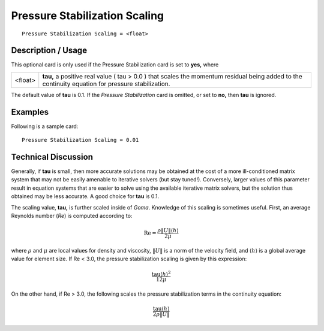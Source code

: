 **********************************
**Pressure Stabilization Scaling**
**********************************

::

	Pressure Stabilization Scaling = <float>

-----------------------
**Description / Usage**
-----------------------

This optional card is only used if the Pressure Stabilization card is set to **yes,** where

=======================  ========================================================================
<float>                  **tau,** a positive real value ( tau > 0.0 ) that scales the
                         momentum residual being added to the continuity equation
                         for pressure stabilization.
=======================  ========================================================================

The default value of **tau** is 0.1. If the *Pressure Stabilization* card is omitted, or set to
**no,** then **tau** is ignored.

------------
**Examples**
------------

Following is a sample card:
::

	Pressure Stabilization Scaling = 0.01

-------------------------
**Technical Discussion**
-------------------------

Generally, if **tau** is small, then more accurate solutions may be obtained at the cost of a
more ill-conditioned matrix system that may not be easily amenable to iterative solvers
(but stay tuned!). Conversely, larger values of this parameter result in equation systems
that are easier to solve using the available iterative matrix solvers, but the solution thus
obtained may be less accurate. A good choice for **tau** is 0.1.

The scaling value, **tau,** is further scaled inside of *Goma*. Knowledge of this scaling is
sometimes useful. First, an average Reynolds number (*Re*) is computed according to:

.. math::

   \mathrm{Re} = \frac{\rho \lVert U \rVert \langle h \rangle }{2 \mu}

where :math:`\rho` and :math:`\mu` are local values for density and viscosity, :math:`\lVert U \rVert` is a norm of the velocity
field, and :math:`\langle h \rangle` is a global average value for element size. If Re < 3.0, the pressure
stabilization scaling is given by this expression:

.. math::

   \frac{ \mathrm{tau} {\langle h \rangle}^2 }{12 \mu}

On the other hand, if Re > 3.0, the following scales the pressure stabilization terms in
the continuity equation:

.. math::

   \frac{ \mathrm{tau} {\langle h \rangle} }{2 \rho \lVert U \rVert}   




.. 
	TODO - Equations need to be inserted in the place in which the photos take place right now.
